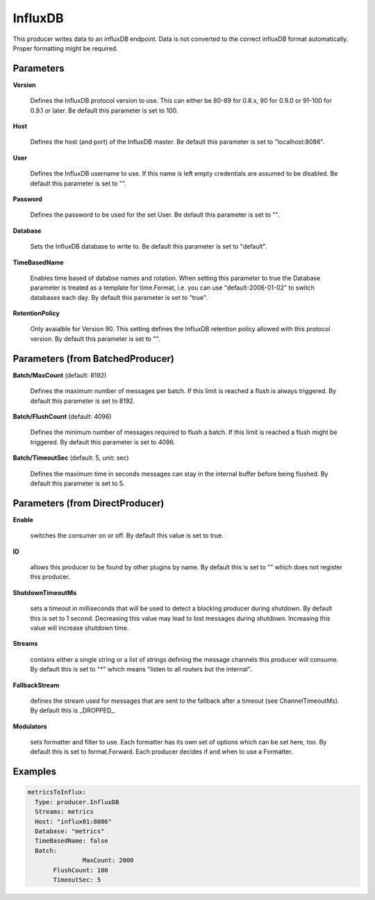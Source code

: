 .. Autogenerated by Gollum RST generator (docs/generator/*.go)

InfluxDB
========

This producer writes data to an influxDB endpoint. Data is not converted to
the correct influxDB format automatically. Proper formatting might be
required.




Parameters
----------

**Version**

  Defines the InfluxDB protocol version to use. This can either be
  80-89 for 0.8.x, 90 for 0.9.0 or 91-100 for 0.9.1 or later.
  Be default this parameter is set to 100.
  
  

**Host**

  Defines the host (and port) of the InfluxDB master.
  Be default this parameter is set to "localhost:8086".
  
  

**User**

  Defines the InfluxDB username to use. If this name is left empty
  credentials are assumed to be disabled.
  Be default this parameter is set to "".
  
  

**Password**

  Defines the password to be used for the set User.
  Be default this parameter is set to "".
  
  

**Database**

  Sets the InfluxDB database to write to.
  Be default this parameter is set to "default".
  
  

**TimeBasedName**

  Enables time based of databse names and rotation.
  When setting this parameter to true the Database parameter is treated as a
  template for time.Format, i.e. you can use "default-2006-01-02" to switch
  databases each day.
  By default this parameter is set to "true".
  
  

**RetentionPolicy**

  Only avaialble for Version 90. This setting defines the
  InfluxDB retention policy allowed with this protocol version.
  By default this parameter is set to "".
  
  

Parameters (from BatchedProducer)
---------------------------------

**Batch/MaxCount** (default: 8192)

  Defines the maximum number of messages per batch. If this
  limit is reached a flush is always triggered.
  By default this parameter is set to 8192.
  
  

**Batch/FlushCount** (default: 4096)

  Defines the minimum number of messages required to flush
  a batch. If this limit is reached a flush might be triggered.
  By default this parameter is set to 4096.
  
  

**Batch/TimeoutSec** (default: 5, unit: sec)

  Defines the maximum time in seconds messages can stay in
  the internal buffer before being flushed.
  By default this parameter is set to 5.
  
  

Parameters (from DirectProducer)
--------------------------------

**Enable**

  switches the consumer on or off. By default this value is set to true.
  
  

**ID**

  allows this producer to be found by other plugins by name. By default this
  is set to "" which does not register this producer.
  
  

**ShutdownTimeoutMs**

  sets a timeout in milliseconds that will be used to detect
  a blocking producer during shutdown. By default this is set to 1 second.
  Decreasing this value may lead to lost messages during shutdown. Increasing
  this value will increase shutdown time.
  
  

**Streams**

  contains either a single string or a list of strings defining the
  message channels this producer will consume. By default this is set to "*"
  which means "listen to all routers but the internal".
  
  

**FallbackStream**

  defines the stream used for messages that are sent to the fallback after
  a timeout (see ChannelTimeoutMs). By default this is _DROPPED_.
  
  

**Modulators**

  sets formatter and filter to use. Each formatter has its own set of options
  which can be set here, too. By default this is set to format.Forward.
  Each producer decides if and when to use a Formatter.
  
  

Examples
--------

.. code-block:: yaml

	 metricsToInflux:
	   Type: producer.InfluxDB
	   Streams: metrics
	   Host: "influx01:8086"
	   Database: "metrics"
	   TimeBasedName: false
	   Batch:
			MaxCount: 2000
	   	FlushCount: 100
	   	TimeoutSec: 5
	
	



